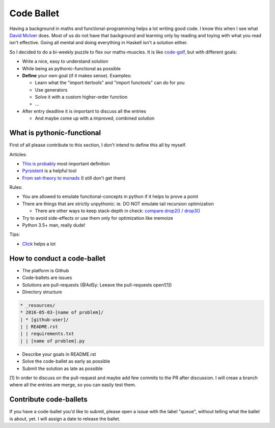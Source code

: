 ===========
Code Ballet
===========

Having a background in maths and functional-programming helps a lot writing good
code. I know this when I see what `David McIver`_ does. Most of us do not have that
background and learning only by reading and toying with what you read isn't
effective. Going all mental and doing everything in Haskell isn't a solution
either.

.. _`David McIver`: http://hypothesis.works

So I decided to do a bi-weekly puzzle to flex our maths-muscles. It is like
code-golf_, but with different goals:

* Write a nice, easy to understand solution

* While being as pythonic-functional as possible

* **Define** your own goal (if it makes sense). Examples:

  - Learn what the "import itertools" and "import functools" can do for you

  - Use generators

  - Solve it with a custom higher-order function

  - ...

* After entry deadline it is important to discuss all the entries

  - And maybe come up with a improved, combined solution

.. _code-golf: https://en.wikipedia.org/wiki/Code_golf

What is pythonic-functional
===========================

First of all please contribute to this section, I don't intend to define this
all by myself.

Articles:

* `This is probably`_ most important definition

* Pyrsistent_ is a helpful tool

* `From set-theory to monads`_ (I still don't get them)

.. _`This is probably`: https://docs.python.org/dev/howto/functional.html
.. _Pyrsistent: http://pyrsistent.readthedocs.io/en/latest/
.. _`From set-theory to monads`: https://bartoszmilewski.com/2011/01/09/monads-for-the-curious-programmer-part-1/

Rules:

* You are allowed to emulate functional-concepts in python if it helps to prove
  a point

* There are things that are strictly unpythonic: ie. DO NOT emulate tail recursion
  optimization

  - There are other ways to keep stack-depth in check: `compare drop2() / drop3()`_

* Try to avoid side-effects or use them only for optimization like memoize

* Python 3.5+ man, really dude!

Tips:

* Click_ helps a lot

.. _Click: http://click.pocoo.org/6/

.. _`compare drop2() / drop3()`: https://gist.github.com/ganwell/a2c9136398fbbd70796ad15b0778ae68

How to conduct a code-ballet
============================

* The platform is Github

* Code-ballets are issues

* Solutions are pull-requests (@AdSy: Leeave the pull-requests open![1])

* Directory structure

.. code-block:: text
   
    * _resources/
    * 2016-05-03-[name of problem]/
    | * [github-user]/
    | | README.rst
    | | requirements.txt
    | | [name of problem].py

* Describe your goals in README.rst

* Solve the code-ballet as early as possible

* Submit the solution as late as possible

[1] In order to discuss on the pull-request and maybe add few commits to the PR after discussion. I will creae a branch     where all the entries are merge, so you can easily test them.

Contribute code-ballets
=======================

If you have a code-ballet you'd like to submit, please open a issue with the
label "queue", without telling what the ballet is about, yet. I will assign a
date to release the ballet.

